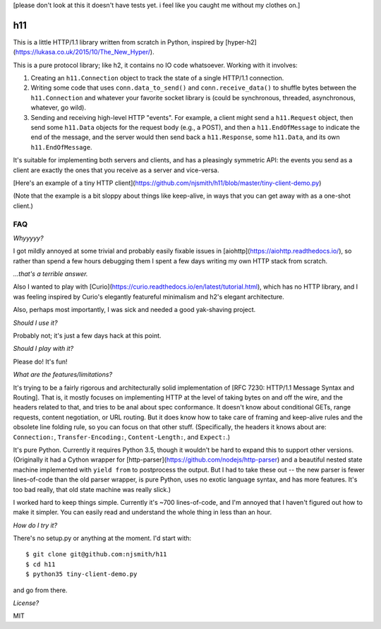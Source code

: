[please don't look at this it doesn't have tests yet. i feel like you
caught me without my clothes on.]

h11
===

This is a little HTTP/1.1 library written from scratch in Python,
inspired by [hyper-h2](https://lukasa.co.uk/2015/10/The_New_Hyper/).

This is a pure protocol library; like h2, it contains no IO code
whatsoever. Working with it involves:

1) Creating an ``h11.Connection`` object to track the state of a
   single HTTP/1.1 connection.

2) Writing some code that uses ``conn.data_to_send()`` and
   ``conn.receive_data()`` to shuffle bytes between the
   ``h11.Connection`` and whatever your favorite socket library is
   (could be synchronous, threaded, asynchronous, whatever, go wild).

3) Sending and receiving high-level HTTP "events". For example, a
   client might send a ``h11.Request`` object, then send some
   ``h11.Data`` objects for the request body (e.g., a POST), and then
   a ``h11.EndOfMessage`` to indicate the end of the message, and the
   server would then send back a ``h11.Response``, some ``h11.Data``,
   and its own ``h11.EndOfMessage``.

It's suitable for implementing both servers and clients, and has a
pleasingly symmetric API: the events you send as a client are exactly
the ones that you receive as a server and vice-versa.

[Here's an example of a tiny HTTP
client](https://github.com/njsmith/h11/blob/master/tiny-client-demo.py)

(Note that the example is a bit sloppy about things like keep-alive,
in ways that you can get away with as a one-shot client.)


FAQ
---

*Whyyyyy?*

I got mildly annoyed at some trivial and probably easily fixable
issues in [aiohttp](https://aiohttp.readthedocs.io/), so rather than
spend a few hours debugging them I spent a few days writing my own
HTTP stack from scratch.

*...that's a terrible answer.*

Also I wanted to play with
[Curio](https://curio.readthedocs.io/en/latest/tutorial.html), which
has no HTTP library, and I was feeling inspired by Curio's elegantly
featureful minimalism and h2's elegant architecture.

Also, perhaps most importantly, I was sick and needed a good
yak-shaving project.

*Should I use it?*

Probably not; it's just a few days hack at this point.

*Should I play with it?*

Please do! It's fun!

*What are the features/limitations?*

It's trying to be a fairly rigorous and architecturally solid
implementation of [RFC 7230: HTTP/1.1 Message Syntax and
Routing]. That is, it mostly focuses on implementing HTTP at the level
of taking bytes on and off the wire, and the headers related to that,
and tries to be anal about spec conformance. It doesn't know about
conditional GETs, range requests, content negotiation, or URL
routing. But it does know how to take care of framing and keep-alive
rules and the obsolete line folding rule, so you can focus on that
other stuff. (Specifically, the headers it knows about are:
``Connection:``, ``Transfer-Encoding:``, ``Content-Length:``, and
``Expect:``.)

It's pure Python. Currently it requires Python 3.5, though it wouldn't
be hard to expand this to support other versions. (Originally it had a
Cython wrapper for
[http-parser](https://github.com/nodejs/http-parser) and a beautiful
nested state machine implemented with ``yield from`` to postprocess
the output. But I had to take these out -- the new parser is fewer
lines-of-code than the old parser wrapper, is pure Python, uses no
exotic language syntax, and has more features. It's too bad really,
that old state machine was really slick.)

I worked hard to keep things simple. Currently it's ~700
lines-of-code, and I'm annoyed that I haven't figured out how to make
it simpler. You can easily read and understand the whole thing in less
than an hour.

*How do I try it?*

There's no setup.py or anything at the moment. I'd start with::

  $ git clone git@github.com:njsmith/h11
  $ cd h11
  $ python35 tiny-client-demo.py

and go from there.

*License?*

MIT
